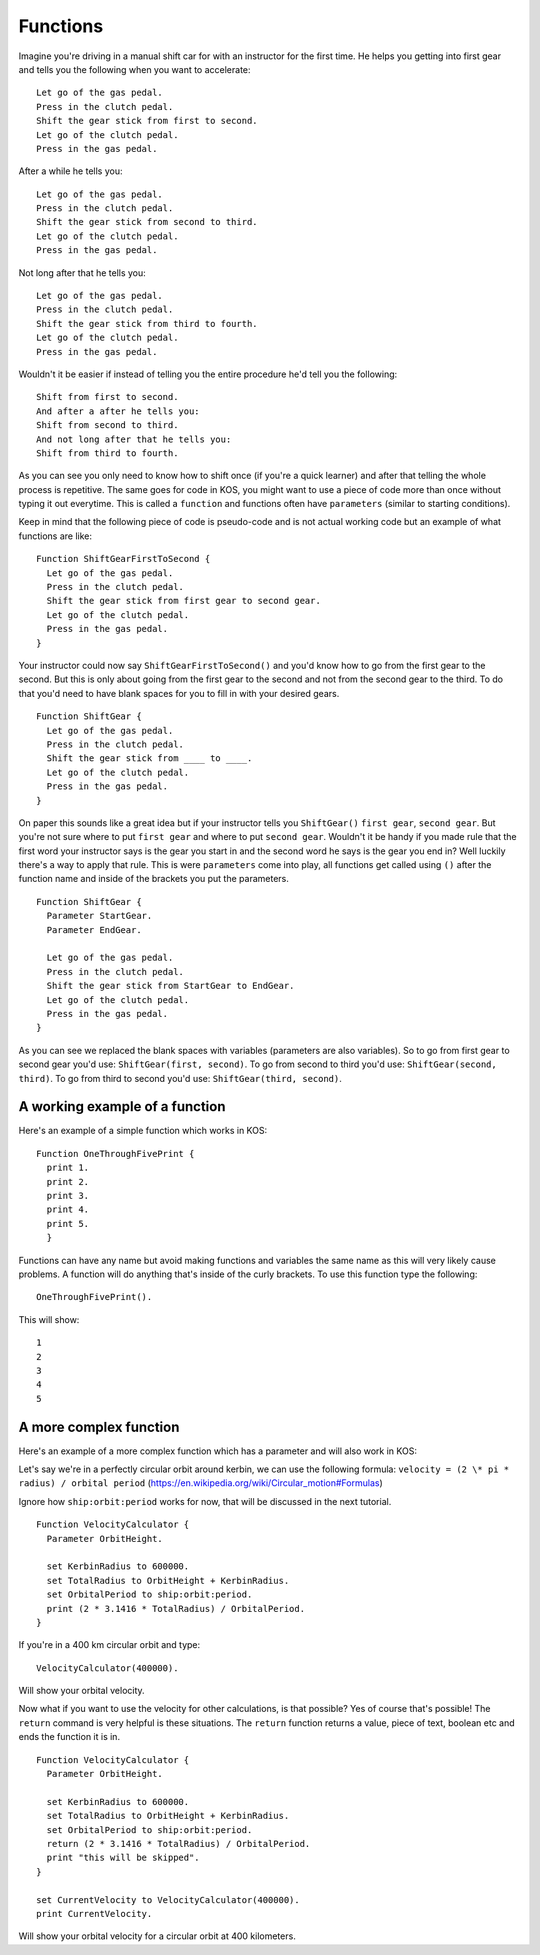 Functions
=========

Imagine you're driving in a manual shift car for with an instructor for the first time.
He helps you getting into first gear and tells you the following when you want to accelerate: ::

  Let go of the gas pedal.
  Press in the clutch pedal.
  Shift the gear stick from first to second.
  Let go of the clutch pedal.
  Press in the gas pedal.

After a while he tells you: ::

  Let go of the gas pedal.
  Press in the clutch pedal.
  Shift the gear stick from second to third.
  Let go of the clutch pedal.
  Press in the gas pedal.

Not long after that he tells you: ::

  Let go of the gas pedal.
  Press in the clutch pedal.
  Shift the gear stick from third to fourth.
  Let go of the clutch pedal.
  Press in the gas pedal.

Wouldn't it be easier if instead of telling you the entire procedure he'd tell you the following: ::

  Shift from first to second.
  And after a after he tells you:
  Shift from second to third.
  And not long after that he tells you:
  Shift from third to fourth.

As you can see you only need to know how to shift once (if you're a quick learner) and after that telling the whole process is
repetitive. The same goes for code in KOS, you might want to use a piece of code more than once without typing it out everytime.
This is called a ``function`` and functions often have ``parameters`` (similar to starting conditions).

Keep in mind that the following piece of code is pseudo-code and is not actual working code but an example of what functions
are like: ::

  Function ShiftGearFirstToSecond {
    Let go of the gas pedal.
    Press in the clutch pedal.
    Shift the gear stick from first gear to second gear.
    Let go of the clutch pedal.
    Press in the gas pedal.
  }

Your instructor could now say ``ShiftGearFirstToSecond()`` and you'd know how to go from the first gear to the second.
But this is only about going from the first gear to the second and not from the second gear to the third.
To do that you'd need to have blank spaces for you to fill in with your desired gears. ::

  Function ShiftGear {
    Let go of the gas pedal.
    Press in the clutch pedal.
    Shift the gear stick from ____ to ____.
    Let go of the clutch pedal.
    Press in the gas pedal.
  }

On paper this sounds like a great idea but if your instructor tells you ``ShiftGear()`` ``first gear``, ``second gear``. But you're not sure where to
put ``first gear`` and where to put ``second gear``. Wouldn't it be handy if you made rule that the first word your instructor says is the
gear you start in and the second word he says is the gear you end in? Well luckily there's a way to apply that rule.
This is were ``parameters`` come into play, all functions get called using ``()`` after the function name and inside of the brackets
you put the parameters. ::

  Function ShiftGear {
    Parameter StartGear.
    Parameter EndGear.

    Let go of the gas pedal.
    Press in the clutch pedal.
    Shift the gear stick from StartGear to EndGear.
    Let go of the clutch pedal.
    Press in the gas pedal.
  }

As you can see we replaced the blank spaces with variables (parameters are also variables).
So to go from first gear to second gear you'd use:
``ShiftGear(first, second)``.
To go from second to third you'd use:
``ShiftGear(second, third)``.
To go from third to second you'd use:
``ShiftGear(third, second)``.

A working example of a function
_______________________________

Here's an example of a simple function which works in KOS: ::

  Function OneThroughFivePrint {
    print 1.
    print 2.
    print 3.
    print 4.
    print 5.
    }

Functions can have any name but avoid making functions and variables the same name as this will very likely cause problems.
A function will do anything that's inside of the curly brackets. To use this function type the following: ::

 OneThroughFivePrint().

This will show: ::

  1
  2
  3
  4
  5

A more complex function
________________________

Here's an example of a more complex function which has a parameter and will also work in KOS:

Let's say we're in a perfectly circular orbit around kerbin, we can use the following formula:
``velocity = (2 \* pi * radius) / orbital period``
(https://en.wikipedia.org/wiki/Circular_motion#Formulas)

Ignore how ``ship:orbit:period`` works for now, that will be discussed in the next tutorial. ::

  Function VelocityCalculator {
    Parameter OrbitHeight.

    set KerbinRadius to 600000.
    set TotalRadius to OrbitHeight + KerbinRadius.
    set OrbitalPeriod to ship:orbit:period.
    print (2 * 3.1416 * TotalRadius) / OrbitalPeriod.
  }

If you're in a 400 km circular orbit and type: ::

  VelocityCalculator(400000).

Will show your orbital velocity.

Now what if you want to use the velocity for other calculations, is that possible? Yes of course that's possible!
The ``return`` command is very helpful is these situations. The ``return`` function returns a value, piece of text, boolean etc and ends
the function it is in. ::

  Function VelocityCalculator {
    Parameter OrbitHeight.

    set KerbinRadius to 600000.
    set TotalRadius to OrbitHeight + KerbinRadius.
    set OrbitalPeriod to ship:orbit:period.
    return (2 * 3.1416 * TotalRadius) / OrbitalPeriod.
    print "this will be skipped".
  }

  set CurrentVelocity to VelocityCalculator(400000).
  print CurrentVelocity.

Will show your orbital velocity for a circular orbit at 400 kilometers.
